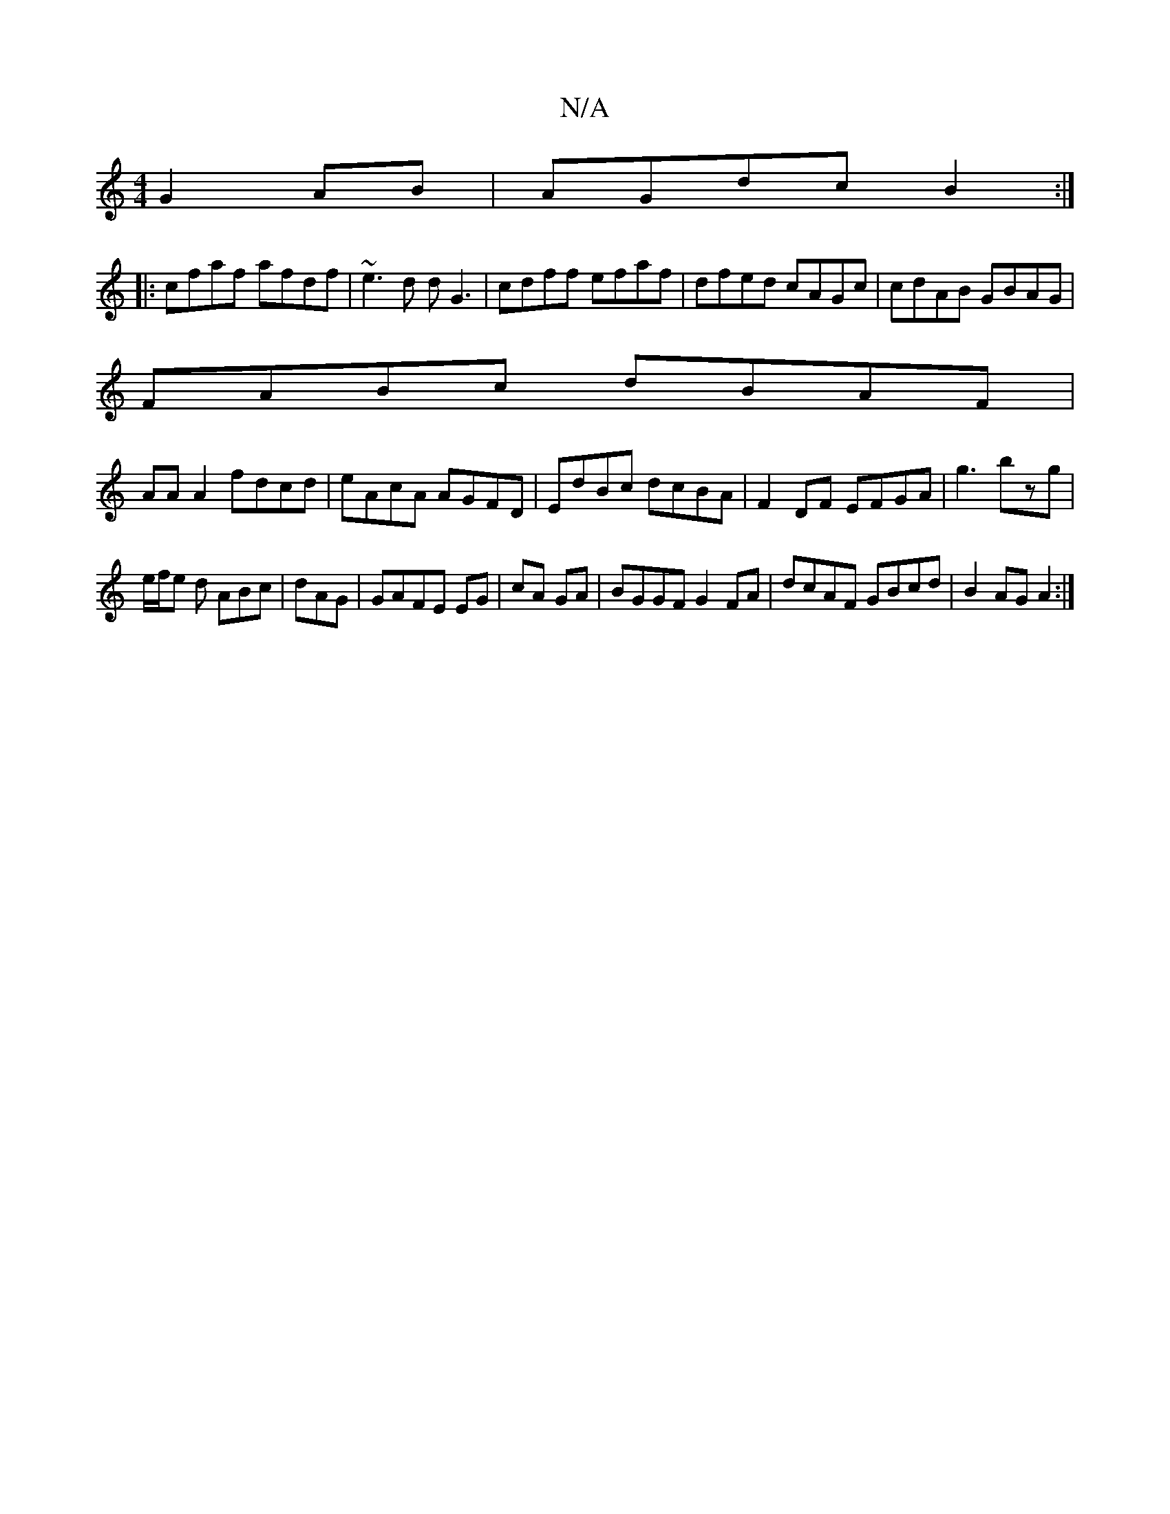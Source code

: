 X:1
T:N/A
M:4/4
R:N/A
K:Cmajor
G2AB|AGdc B2:|
|:cfaf afdf|~e3d dG3|cdff efaf|dfed cAGc|cdAB GBAG|
FABc dBAF|
AAA2 fdcd|eAcA AGFD|EdBc dcBA|F2DF EFGA|g3bzg|
e/f/e d ABc|dAG|GAFE EG|cA GA|BGGF G2FA|dcAF GBcd|B2AG A2:|

GAca edcd|Befg